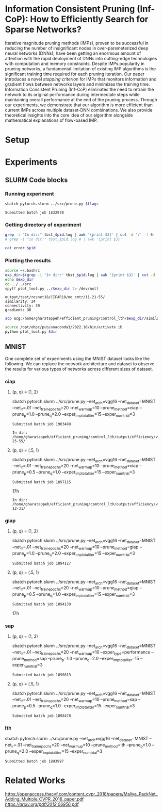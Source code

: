 
*  Information Consistent Pruning (Inf-CoP): How to Efficiently Search for Sparse Networks? 
Iterative magnitude pruning methods (IMPs), proven to be successful in reducing the number of insignificant nodes in over-parameterized deep neural networks (DNNs), have been getting an enormous amount of attention with the rapid deployment of DNNs into cutting-edge technologies with computation and memory constraints.
Despite IMPs popularity in pruning networks, a fundamental limitation of existing IMP algorithms is the significant training time required for each pruning iteration.
Our paper introduces a novel \textit{stopping criterion} for IMPs that monitors information and gradient flows between networks layers and minimizes the training time.
Information Consistent Pruning (Inf-CoP) eliminates the need to retrain the network to its original performance during intermediate steps while maintaining overall performance at the end of the pruning process.
Through our experiments, we demonstrate that our algorithm is more efficient than current IMPs across multiple dataset-DNN combinations.
We also provide theoretical insights into the core idea of our algorithm alongside mathematical explanations of flow-based IMP.



* Setup
* Experiments
** SLURM Code blocks
*** Running experiment

#+name: run_exper
#+begin_src sh :dir /ssh:acg:/home/gharatappeh/efficient_pruning/control_lth/hpc :results output :var flags="--exper_type=performance"
sbatch pytorch.slurm ../src/prune.py $flags
#+end_src

#+call: run_exper(flags="--net_train_epochs=50 --net_warmup=10 --control_on=0 --exper_type=test --exper_num_trial=1")

#+RESULTS:
: Submitted batch job 1832978

*** Getting directory of experiment
#+name: get_exp_dir
#+begin_src sh :dir /ssh:acg:/home/gharatappeh/efficient_pruning/control_lth/output/errors :results output :var pid="1986619"
grep -i "In dir:" tbst_$pid.log | awk '{print $3}' | cut -d '/' -f 6-
# grep -i "In dir:" tbst_$pid.log # | awk '{print $3}' 

#+end_src

#+name: get_status
#+begin_src sh :dir /ssh:acg:/home/gharatappeh/efficient_pruning/control_lth/output/errors :results output :var pid="1894119"
cat error_$pid
#+end_src

*** Plotting the results

#+name: plot_experiment
#+begin_src sh :dir /ssh:acg:/home/gharatappeh/efficient_pruning/control_lth/output/errors :results output :var pid="1872291"
source ~/.bashrc
exp_dir=$(grep -i "In dir:" tbst_$pid.log | awk '{print $3}' | cut -d '/' -f 6-)
echo $exp_dir
cd ../../src
spytf plot_tool.py ../$exp_dir 2> /dev/null
#+end_src

#+call: plot_experiment(pid="1872291")

#+RESULTS:
: output/test/resnet18/CIFAR10/no_cntr/11-21-55/
: similarity: 24
: connectivity: 30
: gradient: 30

#+name: copy_plot
#+begin_src sh :results output :var exp_dir="output/test/resnet18/CIFAR10/no_cntr/11-21-55/" :var dest="plot"
scp acg:/home/gharatappeh/efficient_pruning/control_lth/$exp_dir/similarity.png /home/soheil/Sync/umaine/bnn/code/control_lth/output/figures/$dest.png
#+end_src

#+RESULTS: copy_plot

#+call: copy_plot(exp_dir="output/test/resnet18/CIFAR10/no_cntr/11-21-55/", dest="plot")


#+begin_src sh :dir /ssh:acg:/home/gharatappeh/efficient_pruning/control_lth/src :results output :var dir="../output/test/resnet18/CIFAR10/no_cntr/14-36/"
source /opt/ohpc/pub/anaconda3/2022.10/bin/activate ib
python plot_tool.py $dir
#+end_src

** MNIST
One complete set of experiments using the MNIST dataset looks like the following. We can replace the network architecture and dataset to observe the results for various types of networks across different sizes of dataset.

*** ciap
**** (p, q) = (1, 2)

sbatch pytorch.slurm ../src/prune.py --net_arch=vgg16 --net_dataset=MNIST --net_lr=.01 --net_train_epochs=20 --net_warmup=10 --prune_method=ciap --prune_p=1.0 --prune_q=2.0 --exper_imp_total_iter=15 --exper_num_trial=3

#+RESULTS:
: Submitted batch job 1903488

#+RESULTS:
: In dir: /home/gharatappeh/efficient_pruning/control_lth/output/efficiency/vgg16/MNIST/no_cntr/02-25-55/

**** (p, q) = (.5, 1)

sbatch pytorch.slurm ../src/prune.py --net_arch=vgg16 --net_dataset=MNIST --net_lr=.01 --net_train_epochs=20 --net_warmup=10  --prune_method=ciap --prune_p=0.5 --prune_q=1.0 --exper_imp_total_iter=15 --exper_num_trial=3

#+RESULTS:
: Submitted batch job 1897115
17h

#+RESULTS:
: In dir: /home/gharatappeh/efficient_pruning/control_lth/output/efficiency/vgg16/MNIST/no_cntr/08-12-31/

*** giap
**** (p, q) = (1, 2)

sbatch pytorch.slurm ../src/prune.py --net_arch=vgg16 --net_dataset=MNIST --net_lr=.01 --net_train_epochs=20 --net_warmup=10 --prune_method=giap --prune_p=1.0 --prune_q=2.0 --exper_imp_total_iter=15 --exper_num_trial=3

#+RESULTS:
: Submitted batch job 1894127

**** (p, q) = (.5, 1)

sbatch pytorch.slurm ../src/prune.py --net_arch=vgg16 --net_dataset=MNIST --net_lr=.01 --net_train_epochs=20 --net_warmup=10 --prune_method=giap --prune_p=0.5 --prune_q=1.0 --exper_imp_total_iter=15 --exper_num_trial=3

#+RESULTS:
: Submitted batch job 1894130
17h

*** sap

**** (p, q) = (1, 2)

sbatch pytorch.slurm ../src/prune.py --net_arch=vgg16 --net_dataset=MNIST --net_lr=.01 --net_train_epochs=20 --net_warmup=10 --exper_type=performance --prune_method=sap --prune_p=1.0 --prune_q=2.0 --exper_imp_total_iter=15 --exper_num_trial=3

#+RESULTS:
: Submitted batch job 1890813

**** (p, q) = (.5, 1)

sbatch pytorch.slurm ../src/prune.py --net_arch=vgg16 --net_dataset=MNIST --net_lr=.01 --net_train_epochs=20 --net_warmup=10 --prune_method=sap --prune_p=0.5 --prune_q=1.0 --exper_imp_total_iter=15 --exper_num_trial=3

#+RESULTS:
: Submitted batch job 1898478

*** lth
sbatch pytorch.slurm ../src/prune.py --net_arch=vgg16 --net_dataset=MNIST --net_lr=.01 --net_train_epochs=20 --net_warmup=10 --prune_method=lth --prune_p=1.0 --prune_q=2.0 --exper_imp_total_iter=15 --exper_num_trial=3

#+RESULTS:
: Submitted batch job 1893997


* Related Works
[[PackNet: Adding Multiple Tasks to a Single Network by Iterative Pruning][https://openaccess.thecvf.com/content_cvpr_2018/papers/Mallya_PackNet_Adding_Multiple_CVPR_2018_paper.pdf]]
[[Learn-Prune-Share for Lifelong Learning][https://arxiv.org/pdf/2012.06956.pdf]]
